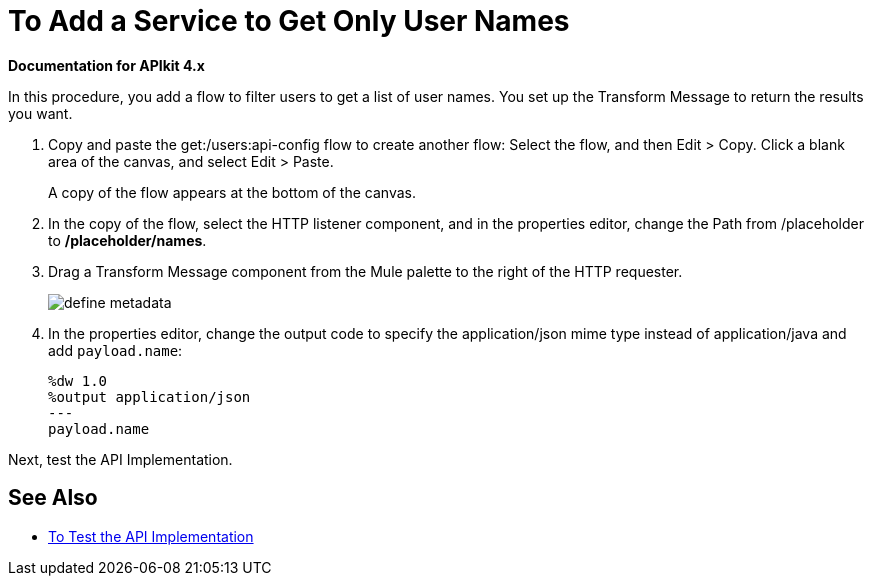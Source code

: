 = To Add a Service to Get Only User Names

*Documentation for APIkit 4.x*

In this procedure, you add a flow to filter users to get a list of user names. You set up the Transform Message to return the results you want.

. Copy and paste the get:/users:api-config flow to create another flow: Select the flow, and then Edit > Copy. Click a blank area of the canvas, and select Edit > Paste.
+
A copy of the flow appears at the bottom of the canvas.
+
. In the copy of the flow, select the HTTP listener component, and in the properties editor, change the Path from /placeholder to */placeholder/names*.
. Drag a Transform Message component from the Mule palette to the right of the HTTP requester.
+
image::transform-msg.png[define metadata]
+
. In the properties editor, change the output code to specify the application/json mime type instead of application/java and add `payload.name`:
+
----
%dw 1.0
%output application/json
---
payload.name
----

Next, test the API Implementation.

== See Also

* link:/apikit/test-api-task[To Test the API Implementation]
